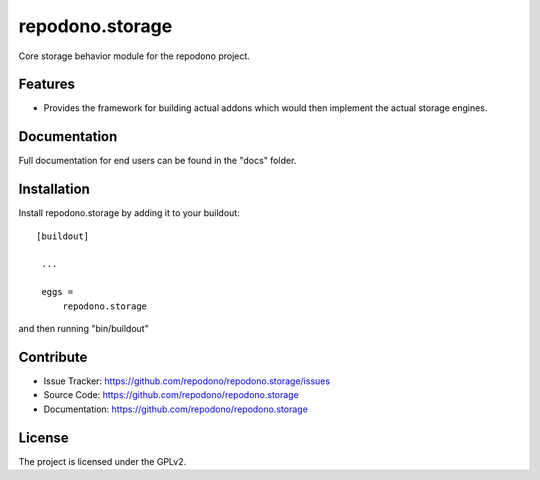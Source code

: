 ================
repodono.storage
================

Core storage behavior module for the repodono project.

.. image:: https://travis-ci.org/repodono/repodono.storage.svg?branch=master
  :target: https://travis-ci.org/repodono/repodono.storage
.. image:: https://coveralls.io/repos/repodono/repodono.storage/badge.svg?branch=master&service=github
  :target: https://coveralls.io/github/repodono/repodono.storage?branch=master

Features
--------

- Provides the framework for building actual addons which would then
  implement the actual storage engines.


Documentation
-------------

Full documentation for end users can be found in the "docs" folder.


Installation
------------

Install repodono.storage by adding it to your buildout::

   [buildout]

    ...

    eggs =
        repodono.storage


and then running "bin/buildout"


Contribute
----------

- Issue Tracker: https://github.com/repodono/repodono.storage/issues
- Source Code: https://github.com/repodono/repodono.storage
- Documentation: https://github.com/repodono/repodono.storage


License
-------

The project is licensed under the GPLv2.
